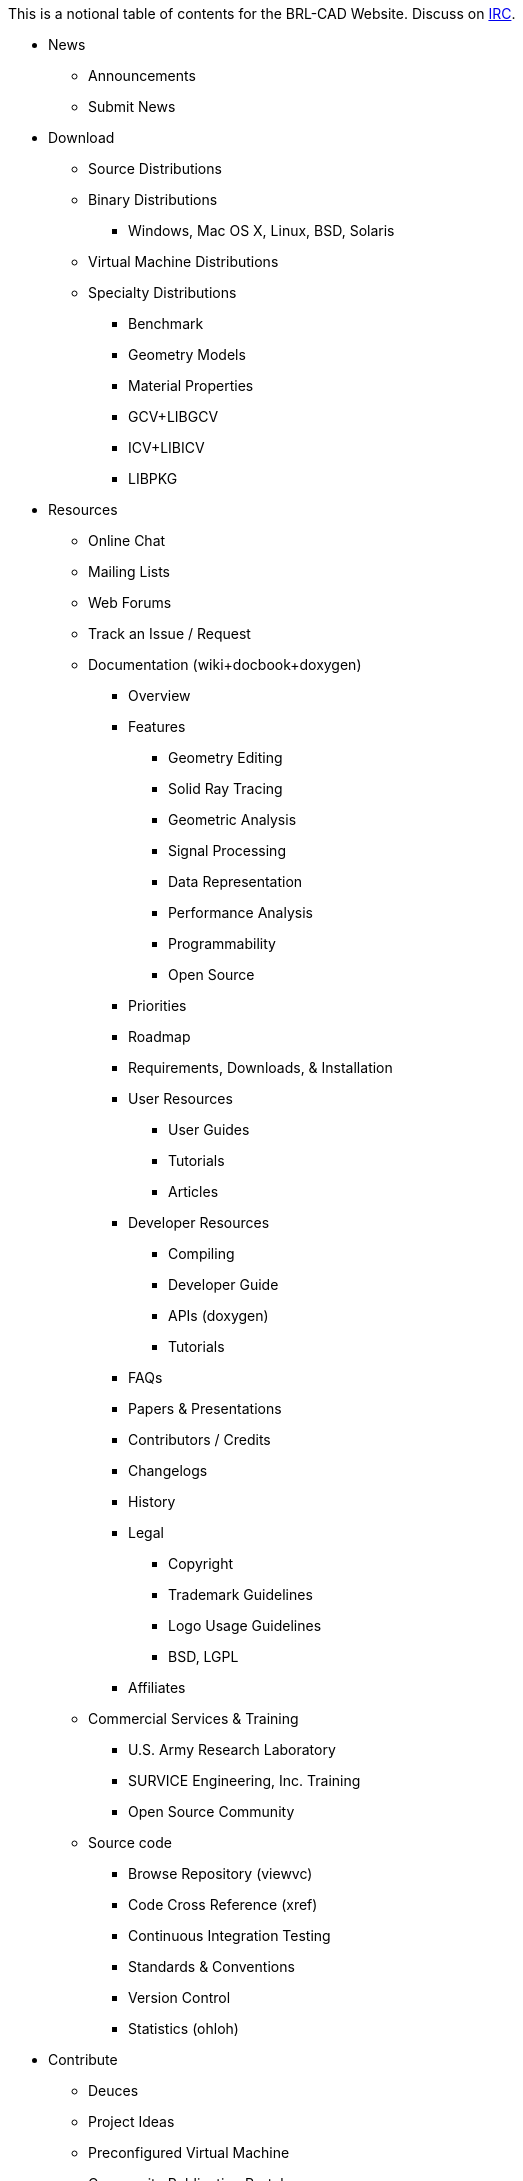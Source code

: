 This is a notional table of contents for the BRL-CAD Website. Discuss on
link:IRC[IRC].

* News
 ** Announcements
 ** Submit News

//

* Download
 ** Source Distributions
 ** Binary Distributions
  *** Windows, Mac OS X, Linux, BSD, Solaris
 ** Virtual Machine Distributions
 ** Specialty Distributions
  *** Benchmark
  *** Geometry Models
  *** Material Properties
  *** GCV+LIBGCV
  *** ICV+LIBICV
  *** LIBPKG

//

* Resources
 ** Online Chat
 ** Mailing Lists
 ** Web Forums
 ** Track an Issue / Request
 ** Documentation (wiki+docbook+doxygen)
  *** Overview
  *** Features
   **** Geometry Editing
   **** Solid Ray Tracing
   **** Geometric Analysis
   **** Signal Processing
   **** Data Representation
   **** Performance Analysis
   **** Programmability
   **** Open Source
  *** Priorities
  *** Roadmap
  *** Requirements, Downloads, & Installation
  *** User Resources
   **** User Guides
   **** Tutorials
   **** Articles
  *** Developer Resources
   **** Compiling
   **** Developer Guide
   **** APIs (doxygen)
   **** Tutorials
  *** FAQs
  *** Papers & Presentations
  *** Contributors / Credits
  *** Changelogs
  *** History
  *** Legal
   **** Copyright
   **** Trademark Guidelines
   **** Logo Usage Guidelines
   **** BSD, LGPL
  *** Affiliates
 ** Commercial Services & Training
  *** U.S. Army Research Laboratory
  *** SURVICE Engineering, Inc. Training
  *** Open Source Community
 ** Source code
  *** Browse Repository (viewvc)
  *** Code Cross Reference (xref)
  *** Continuous Integration Testing
  *** Standards & Conventions
  *** Version Control
  *** Statistics (ohloh)

//

* Contribute
 ** Deuces
 ** Project Ideas
 ** Preconfigured Virtual Machine
 ** Community Publication Portal
 ** Google Summer of Code
 ** Google Code-In
 ** TODO, BUGS, & Feature Requests

//

* Gallery
 ** Image Gallery
  *** Screenshots
  *** Renderings
  *** Diagrams
  *** Historic
 ** Solutions
  *** Education
   **** Computer Graphics (Rendering)
   **** Constructive Solid Geometry
   **** Image Processing
   **** Geometry Conversion
   **** Computational Geometry
  *** Engineering Analysis
   **** Vulnerability & Lethality Analysis
   **** Finite Element Analysis
   **** Signature Prediction
   **** Structural Engineering
  *** Software Development
   **** Cross-platform build systems
   **** Open Source collaboration
  *** Performance Testing
   **** CPU architecture
   **** Random-access memory
   **** Operating system & standard libraries
   **** Compilers & compilation options
 ** Customer Highlights
  *** AJEM
  *** MUVES
  *** JTAPIC & ORCA
  *** COVART
  *** Ronja
  *** Proyecto Verde

//

* Site
 ** Search
 ** Statistics
 ** Legal
 ** Map

Main Page: *Features Download Resources Contribute Gallery Search*
